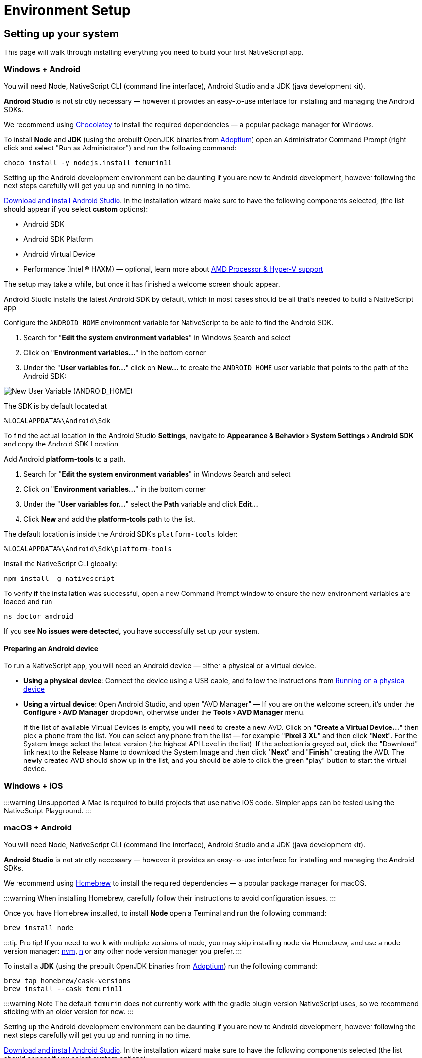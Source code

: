 = Environment Setup
:experimental:

== Setting up your system

This page will walk through installing everything you need to build your first NativeScript app.

=== Windows + Android

You will need Node, NativeScript CLI (command line interface), Android Studio and a JDK (java development kit).

*Android Studio* is not strictly necessary &mdash;
however it provides an easy-to-use interface for installing and managing the Android SDKs.

We recommend using https://chocolatey.org/[Chocolatey] to install the required dependencies &mdash;
a popular package manager for Windows.

To install *Node* and *JDK* (using the prebuilt OpenJDK binaries from https://adoptium.net/[Adoptium]) open an Administrator Command Prompt (right click and select "Run as Administrator") and run the following command:

[source%linenums,cli]
----
choco install -y nodejs.install temurin11
----

Setting up the Android development environment can be daunting if you are new to Android development, however following the next steps carefully will get you up and running in no time.

https://developer.android.com/studio[Download and install Android Studio].
In the installation wizard make sure to have the following components selected, (the list should appear if you select *custom* options):

* Android SDK
* Android SDK Platform
* Android Virtual Device
* Performance (Intel ® HAXM) &mdash;
optional, learn more about https://android-developers.googleblog.com/2018/07/android-emulator-amd-processor-hyper-v.html[AMD Processor & Hyper-V support]

The setup may take a while, but once it has finished a welcome screen should appear.

Android Studio installs the latest Android SDK by default, which in most cases should be all that's needed to build a NativeScript app.

Configure the `ANDROID_HOME` environment variable for NativeScript to be able to find the Android SDK.

. Search for "*Edit the system environment variables*" in Windows Search and select
. Click on "*Environment variables...*" in the bottom corner
. Under the "*User variables for...*" click on *New...* to create the `ANDROID_HOME` user variable that points to the path of the Android SDK:

image::guides::environment-setup/new_user_variable_dialog.png[New User Variable (ANDROID_HOME)]

The SDK is by default located at

----
%LOCALAPPDATA%\Android\Sdk
----

To find the actual location in the Android Studio *Settings*, navigate to *Appearance & Behavior › System Settings › Android SDK* and copy the Android SDK Location.

Add Android *platform-tools* to a path.

. Search for "*Edit the system environment variables*" in Windows Search and select
. Click on "*Environment variables...*" in the bottom corner
. Under the "*User variables for...*" select the *Path* variable and click *Edit...*
. Click *New* and add the *platform-tools* path to the list.

The default location is inside the Android SDK's `platform-tools` folder:

----
%LOCALAPPDATA%\Android\Sdk\platform-tools
----

Install the NativeScript CLI globally:

[source%linenums,cli]
----
npm install -g nativescript
----

To verify if the installation was successful, open a new Command Prompt window to ensure the new environment variables are loaded and run

[source%linenums,cli]
----
ns doctor android
----

If you see *No issues were detected,* you have successfully set up your system.

==== Preparing an Android device

To run a NativeScript app, you will need an Android device &mdash;
either a physical or a virtual device.

* *Using a physical device*: Connect the device using a USB cable, and follow the instructions from xref::basics/development-workflow.adoc[Running on a physical device]
* *Using a virtual device*: Open Android Studio, and open "AVD Manager" &mdash;
If you are on the welcome screen, it's under the *Configure › AVD Manager* dropdown, otherwise under the *Tools › AVD Manager* menu.
+
If the list of available Virtual Devices is empty, you will need to create a new AVD.
Click on "*Create a Virtual Device...*" then pick a phone from the list.
You can select any phone from the list &mdash;
for example "*Pixel 3 XL*" and then click "*Next*".
For the System Image select the latest version (the highest API Level in the list).
If the selection is greyed out, click the "Download" link next to the Release Name to download the System Image and then click "*Next*" and "*Finish*" creating the AVD.
The newly created AVD should show up in the list, and you should be able to click the green "play" button to start the virtual device.

=== Windows + iOS

:::warning Unsupported A Mac is required to build projects that use native iOS code.
Simpler apps can be tested using the NativeScript Playground.
:::

=== macOS + Android

You will need Node, NativeScript CLI (command line interface), Android Studio and a JDK (java development kit).

*Android Studio* is not strictly necessary &mdash;
however it provides an easy-to-use interface for installing and managing the Android SDKs.

We recommend using https://brew.sh/[Homebrew] to install the required dependencies &mdash;
a popular package manager for macOS.

:::warning When installing Homebrew, carefully follow their instructions to avoid configuration issues.
:::

Once you have Homebrew installed, to install *Node* open a Terminal and run the following command:

[source%linenums,cli]
----
brew install node
----

:::tip Pro tip!
If you need to work with multiple versions of node, you may skip installing node via Homebrew, and use a node version manager: https://github.com/nvm-sh/nvm[nvm], https://npmjs.com/n[n] or any other node version manager you prefer.
:::

To install a *JDK* (using the prebuilt OpenJDK binaries from https://adoptium.net/[Adoptium]) run the following command:

[source%linenums,cli]
----
brew tap homebrew/cask-versions
brew install --cask temurin11
----

:::warning Note The default `temurin` does not currently work with the gradle plugin version NativeScript uses, so we recommend sticking with an older version for now.
:::

Setting up the Android development environment can be daunting if you are new to Android development, however following the next steps carefully will get you up and running in no time.

https://developer.android.com/studio[Download and install Android Studio].
In the installation wizard make sure to have the following components selected (the list should appear if you select *custom* options):

* Android SDK
* Android SDK Platform
* Android Virtual Device
* Performance (Intel ® HAXM) &mdash;
optional, learn more about https://android-developers.googleblog.com/2018/07/android-emulator-amd-processor-hyper-v.html[AMD Processor & Hyper-V support]

The setup may take a while, but once it has finished a welcome screen should appear.

Android Studio installs the latest Android SDK by default, which in most cases should be all that's needed to build a NativeScript app.

Configure the `ANDROID_HOME` environment variable for NativeScript to be able to find the Android SDK, and add the required tools to path.

Add the following lines to your shell profile, usually `~/.bash_profile` or `~/.bashrc`, or if you are using `zsh` then `~/.zprofile` or `~/.zshrc` config file:

[source%linenums,shell]
----
export ANDROID_HOME=$HOME/Library/Android/sdk
export PATH=$PATH:$ANDROID_HOME/platform-tools
----

Install the *NativeScript CLI* globally:

[source%linenums,cli]
----
npm install -g nativescript
----

To verify if the installation was successful, open a new Command Prompt window to ensure the new environment variables are loaded and run

[source%linenums,cli]
----
ns doctor android
----

If you see *No issues were detected,* you have successfully set up your system.

==== Preparing an Android device

To run a NativeScript app, you will need an Android device &mdash;
either a physical or a virtual device.

* *Using a physical device*: Connect the device using a USB cable, and follow the instructions from xref:basics/development-workflow.adoc[Running on a physical device]
* *Using a virtual device*: Open Android Studio, and open "AVD Manager" &mdash;
If you are on the welcome screen, it's under the *Configure › AVD Manager* dropdown, otherwise under the *Tools › AVD Manager* menu.
+
If the list of available Virtual Devices is empty, you will need to create a new AVD.
Click on "*Create Virtual Device...*" then pick a phone from the list.
You can select any phone from the list &mdash;
for example "*Pixel 3 XL*" and then click "*Next*".
For the System Image select the latest version (the highest API Level in the list).
If the selection is greyed out, click the "Download" link next to the Release Name to download the System Image and then click "*Next*" and "*Finish*" to create the AVD.
The newly created AVD should show up in the list, and you should be able to click the green "play" button to start the virtual device.

=== macOS + iOS

You will need Node, NativeScript CLI (command line interface), XCode, xcodeproj, cocoapods.

We recommend using https://brew.sh/[Homebrew] to install the required dependencies &mdash;
a popular package manager for macOS.

:::warning Note When installing Homebrew, carefully follow their instructions to avoid configuration issues.
:::

Once you have Homebrew installed, to install *Node* open a Terminal and run the following command:

[source%linenums,cli]
----
brew install node
----

:::tip Pro tip!
If you need to work with multiple versions of node, you may skip installing node via Homebrew, and use a node version manager: https://github.com/nvm-sh/nvm[nvm], https://npmjs.com/n[n] or any other node version manager you prefer.
:::

Next you will need *XCode*.
XCode will install on macOS 10.15.7 Catalina or later.
It will need about 50G Disk space for installation.
Open the *AppStore*, search for *XCode* and and install it.

Once the installation is complete (this may take a while &mdash;
brew a coffee and enjoy a little break), open *XCode* and if it prompts you to install the Command-Line-Tools make sure to say *Yes*.

Open `XCode › Preferences › Locations` and make sure *Command Line Tools* is set

image::guides::environment-setup/xcode_command_line_tools.png[XCode Preferences, Locations]

Install *ruby 2.7* and link it so it's available in your shell environment:

[source%linenums,cli]
----
brew install ruby@2.7
brew link ruby@2.7
----

Add the following lines to your shell profile, usually `~/.bash_profile` or `~/.bashrc`, or if you are using `zsh` then `~/.zshrc` config file:

[source%linenums,shell]
----
# Add rubygems to the path
export PATH=/opt/homebrew/lib/ruby/gems/2.7.0/bin:$PATH
# or
export PATH=/usr/local/lib/ruby/gems/2.7.0/bin:$PATH
----

:::warning Important Make sure to open a new terminal window for the changes to take effect!
:::

In a new terminal window, install the *+++<abbr title="A package manager for managing 3rd party native dependencies">+++cocoapods+++</abbr>+++* and *+++<abbr title="CLI utility to interact with XCode projects">+++xcodeproj+++</abbr>+++* gems by running the following commands:

// Note: xcodeproj seems to be installed when installing cocoapods via brew

// brew install cocoapods # this will install both cocoapods and xcodeproj

// gem install ... # requires root privileges on macOS. sudo works.

[source%linenums,cli]
----
sudo gem install cocoapods
sudo gem install xcodeproj
----

Depending on installation methods, the location of ruby gems may vary.
Make sure you have the right folder in your `$PATH` by running `which pod`.
If the binary is not found run `gem env` to examine your folders, and update your `$PATH` in the login profile file.

:::warning Important note about macOS 12.3+

Starting with macOS 12.3, python 2.x is no longer shipped with the system and the python3 executable isn't aliased to `python`, you will need to do that manually.

If you are on macOS 12.3 or newer, please follow these instructions.

[WARNING]
====
*Note*: Python 3 is fully supported by the NativeScript components that rely on it, however changing our scripts to use the `python3` executable name by default is a minor breaking change we're aiming to introduce in NativeScript 8.3.
Until then, this workaround is required to get running.

[source%linenums,cli]
----
# link and alias the installed python3
# version to be available to XCode as python
sudo ln -s $(which python3) /usr/local/bin/python
----

Next, update *+++<abbr title="Python package manager">+++pip+++</abbr>+++* and install *+++<abbr title="Python 2 & 3 compatibility package used by NativeScript">+++six+++</abbr>+++* by running the following:

[source%linenums,cli]
----
python3 -m pip install --upgrade pip
python3 -m pip install six
----

Now continue to the "Install the *NativeScript CLI* globally" section below.
====

If you are not on macOS 12.3+, install *+++<abbr title="Python package manager">+++pip+++</abbr>+++* and *+++<abbr title="Python 2 & 3 compatibility package used by NativeScript">+++six+++</abbr>+++* by running the following:

[,cli]
----
sudo easy_install pip==20.3.3
python -m pip install six
----

[NOTE]
====
You may see a Deprecation warning when installing *six*, feel free to ignore it for now &mdash;
NativeScript will update to Python 3.x in version 8.3.
====

Install the *NativeScript CLI* globally:

[,cli]
----
npm install -g nativescript
----

[NOTE]
====
You may see Deprecation and security warnings from *npm*, these are safe to ignore.

*More details for those curious:* The NativeScript CLI relies on 3rd party packages that may have been deprecated over the past years.
We are slowly replacing these dependencies with newer, supported alternatives to resolve these warnings, however, they are generally safe to ignore, since the CLI is never exposed to the public, and it's only used for local development, where most of the security concerns don't apply._
====

To verify if the installation was successful, open a new Terminal window to ensure the new environment variables are loaded and run

[,cli]
----
ns doctor ios
----

If you see *No issues were detected,* you have successfully set up your system.

////
If you see the following, you have successfully set up your system for iOS development. Select **Skip Step and Configure Manually** or hit `Ctrl+C` to exit.

![ns doctor output](assets/environment-setup/ns_doctor_ios.png)
////

=== Linux + Android

You will need Node, NativeScript CLI (command line interface), Android Studio and a JDK (java development kit).

*Android Studio* is not strictly necessary &mdash;
however it provides an easy-to-use interface for installing and managing the Android SDKs.

To install *Node* follow the https://nodejs.org/en/download/package-manager/[instructions specific to your Linux distribution].
We recommend using the latest version; however, anything above *Node 12* should be fine.

[WARNING]
====
We have gone through these steps on *Ubuntu 20.04* and noted commands we've used. However, depending on your Linux distribution, the commands may be different.
We cannot provide commands for all possible distributions, so please refer to the linked documentation to find the correct commands you need to run.
====

[tabs]
====
Ubuntu 20.04::
+
[,cli]
----
# On Ubuntu 20.04, we used the following command to install latest node
$ curl -fsSL https://deb.nodesource.com/setup_15.x | sudo -E bash -
$ sudo apt-get install -y nodejs
----
====

To confirm that *Node* is installed correctly, run:

[,cli]
----
$ node -v
$ npm -v
# Should print something like
$:v15.x.x
7.x.x
----

*JDK version 8 or greater* is required, and you have a couple options:

. https://openjdk.java.net/[OpenJDK - Adoptium] &mdash;
can be downloaded from https://adoptium.net/[Adoptium] or your system package manager.
. https://openjdk.java.net/[OpenJDK - AdoptOpenJDK] &mdash;
can be downloaded from https://adoptopenjdk.net[AdoptOpenJDK] or your system package manager.
. https://www.oracle.com/java/technologies/javase-jdk14-downloads.html[Oracle JDK] &mdash;
can be downloaded directly or through the system package manager.

[tabs]
====
Ubuntu 20.04::
+
[,cli]
----
# On Ubuntu 20.04, we used the following command to install OpenJDK 14
sudo apt-get install -y openjdk-14-jdk
----
====

To confirm *JDK* is installed correctly, run:

[,cli]
----
$ java --version
$ javac --version
# Should print something like
$:openjdk 14.0.2 2020-07-14
OpenJDK Runtime Environment (build 14.0.2+12-Ubuntu-120.04)
OpenJDK 64-Bit Server VM (build 14.0.2+12-Ubuntu-120.04, mixed mode, sharing)

javac 14.0.2
----

Setting up the Android development environment can be daunting if you are new to Android development, however following the next steps carefully will get you up and running in no time.

https://developer.android.com/studio[Download and install Android Studio].
In the installation wizard make sure to have the following components selected (the list should appear if you select *custom* options):

* Android SDK
* Android SDK Platform
* Android Virtual Device

The setup may take a while, but once it has finished, a welcome screen should appear.

Android Studio installs the latest Android SDK by default, which in most cases should be all that's needed to build a NativeScript app.

Configure the `ANDROID_HOME` environment variable for NativeScript to be able to find the Android SDK, and add the required tools to path.

Add the following lines to your shell profile, usually `~/.bash_profile` or `~/.bashrc`, or if you are using `zsh` then `~/.zshrc` config file:

[,shell]
----
export ANDROID_HOME=$HOME/Android/Sdk
export PATH=$PATH:$ANDROID_HOME/platform-tools
----

Install the NativeScript CLI globally:

[,cli]
----
npm install -g nativescript
----

[NOTE]
====
Depending on how you installed *Node*, you may get an `EACCESS: permission denied` error when trying to install a global package.
It's generally not recommended to run `npm` with `sudo`, see this guide for https://docs.npmjs.com/resolving-eacces-permissions-errors-when-installing-packages-globally[Resolving EACCESS permissions errors].
====

To verify if the installation was successful, open a new Command Prompt window to ensure the new environment variables are loaded and run

[,cli]
----
ns doctor android
----

If you see *No issues were detected,* you have successfully set up your system.

==== Preparing an Android device

To run a NativeScript app, you will need an Android device &mdash;
either a physical or a virtual device.

* *Using a physical device*: Connect the device using a USB cable, and follow the instructions from xref:guides::basics/development-workflow.adoc[Running on a physical device]
* *Using a virtual device*: Open Android Studio, and open "AVD Manager" &mdash;
If you are on the welcome screen, it's under the *Configure › AVD Manager* dropdown, otherwise under the *Tools › AVD Manager* menu.
+
If the list of available Virtual Devices is empty, you will need to create a new AVD.
Click on "*Create Virtual Device...*" then pick a phone from the list.
You can select any phone from the list &mdash;
for example "*Pixel 3 XL*" and then click "*Next*".
For the System Image select the latest version (the highest API Level in the list).
If the selection is greyed out, click the "Download" link next to the Release Name to download the System Image and then click "*Next*" and "*Finish*" creating the AVD.
The newly created AVD should show up in the list, and you should be able to click the green "play" button to start the virtual device.

=== Linux + iOS

[WARNING]
====
Unsupported

A Mac is required to build projects that use native iOS code.
Simpler apps can be tested using the NativeScript Playground.
====

//TODO: Uncomment or not?

////
1. Node

We recommend using [Homebrew](https://brew.sh/) to install Node.

After Homebrew installation, run the following commands to install **Node**:

```powershell
brew install node
```

```warning
If you see a "Next steps:" Note about adding Homebrew to your **PATH**, follow those instructions to add to your profile.
```

```warning
TODO: make note of node version managers maybe?
```

1. Install Xcode via App Store

Open App Store from the Apple menu and search for 'Xcode' to install it.

Wait for this installation to complete.

3. Install Cocoapods and Xcodeproj

```cli
sudo gem install xcodeproj
sudo gem install cocoapods
pod setup
```

4. Install pip and six

```cli
python -m pip install --upgrade pip six
```

```warning Note
`pip` is a python installation manager. `six` provides compatibility utilities for Python 2 and 3.
```

5. Install NativeScript CLI

```cli
npm install -g nativescript
```
////

== Integrating with native apps

This section is missing. Some details can be found at the following location:

* https://github.com/NativeScript/docs/tree/master/docs/guides/integration-with-existing-ios-and-android-apps

== Building for Other Platforms/Devices

=== Building for Smartwatches

[WARNING]
====
This section may be outdated. If you attempt to build for a smartwatch and run into issues, please help us update this section.
====

==== iOS watchOS Applications

With version 5.4, the NativeScript CLI introduces Beta support for integrating a https://developer.apple.com/watchos/[watchOS] application in your iOS mobile app created with NativeScript.

==== Prerequisites

* *NativeScript CLI version 5.4* and above.
* NativeScript project.
* *Xcode 10* and above.
* Paired devices or simulators (*iPhone* and *iWatch* with *watchOS 4.x/5.x* and above).
+
[NOTE]
====
watchOS 4.x won't work with the default Watch App created with Xcode.
The user will have to manually set *_`WATCHOS_DEPLOYMENT_TARGET`_* in the configuration json (see below for details).
====
+
* WatchOS app created with *Objective-C* (Swift code https://github.com/NativeScript/nativescript-cli/issues/4541#issuecomment-491202270[is *not* supported yet]).

==== WatchOS application in NativeScript.

To integrate your existing watchOS application into your NativeScript project, execute the following steps:

. Create a *_Single View App_* from Xcode.
. Add watch app target through menu:_File[New > Target > WatchKit App_].
. Add a name to your watch app, for example, *_MyFirstWatchApp_*.
On the same screen, verify that *Objective-C* is selected as your language.
+
[NOTE]
====
You can skip steps 1-3 if your Watch app is already created.
====
+
. Copy the generated *_MyFirstWatchApp_* and *_MyFirstWatchAppExtension_* to *_.../apps/MyApp/app/App_Resources/iOS/watchapp/MyFirstWatchApp_* and *_.../apps/MyApp/app/App_Resources/iOS/watchextension/MyFirstWatchAppExtension_* respectively.
. Inside the *_Info.plist_* of the Watch App replace the value of *_`WKCompanionAppBundleIdentifier`_* with *_`$(WK_APP_BUNDLE_IDENTIFIER)`_*.
. Inside the *_Info.plist_* of the Watch Extension replaces the *_`WKAppBundleIdentifier`_* with *_`$(WK_APP_BUNDLE_IDENTIFIER)`_*.
. You can populate the *_Assets.xcassets_* of the Watch App and add the name of the *_`appiconset`_* to the *_.../apps/MyApp/app/App_Resources/iOS/watchapp/MyFirstWatchApp/watchapp.json_*:
+
[,JSON]
----
{
    "assetcatalogCompilerAppiconName": "AppIcon"
}
----

. You can modify *_`WATCHOS_DEPLOYMENT_TARGET`_* of the Watch App by adding the value inside the *_watchapp.json _* file like this:
+
[,JSON]
----
{
    "assetcatalogCompilerAppiconName": "AppIcon",
    "targetBuildConfigurationProperties": {
        "WATCHOS_DEPLOYMENT_TARGET": 4.1
    }
}
----

. Build & Run the NativeScript application.
+
[,cli]
----
ns run ios
----

. The application will be deployed and started on your iOS device/simulator.
Make sure that the test iPhone is already paired with the testing iWatch.
Once the iOS app starts, the Watch app will be automatically deployed on the testing iWatch device.

[NOTE]
====
See the https://github.com/NativeScript/nativescript-cli/issues/4541#issue-433686622[nativescript-cli tracking issue] for more.
====
